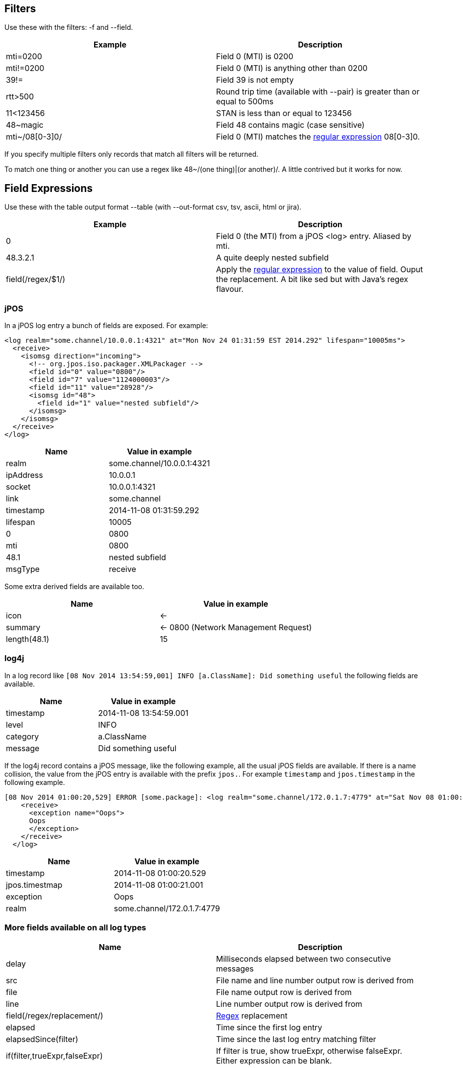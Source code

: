== Filters

Use these with the filters: -f and --field.

[cols="2*", options="header"]
|===
|Example
|Description

|mti=0200
|Field 0 (MTI) is 0200

|mti!=0200
|Field 0 (MTI) is anything other than 0200

|39!=
|Field 39 is not empty

|rtt>500
|Round trip time (available with --pair) is greater than or equal to 500ms

|11<123456
|STAN is less than or equal to 123456

|48~magic
|Field 48 contains magic (case sensitive)

|mti~/08[0-3]0/
|Field 0 (MTI) matches the http://docs.oracle.com/javase/7/docs/api/java/util/regex/Pattern.html[regular expression] 08[0-3]0.
|===

If you specify multiple filters only records that match all filters will be returned.

To match one thing or another you can use a regex like 48~/(one thing)|(or another)/. A little contrived but it works for now.

== Field Expressions

Use these with the table output format --table (with --out-format csv, tsv, ascii, html or jira).

[cols="2*", options="header"]
|===
|Example
|Description

|0
|Field 0 (the MTI) from a jPOS <log> entry. Aliased by mti.

|48.3.2.1
|A quite deeply nested subfield

|field(/regex/$1/)
|Apply the http://docs.oracle.com/javase/7/docs/api/java/util/regex/Pattern.html[regular expression] to the value of field. Ouput the replacement. A bit like sed but with Java's regex flavour.
|===

=== jPOS

In a jPOS log entry a bunch of fields are exposed. For example:

    <log realm="some.channel/10.0.0.1:4321" at="Mon Nov 24 01:31:59 EST 2014.292" lifespan="10005ms">
      <receive>
        <isomsg direction="incoming">
          <!-- org.jpos.iso.packager.XMLPackager -->
          <field id="0" value="0800"/>
          <field id="7" value="1124000003"/>
          <field id="11" value="28928"/>
          <isomsg id="48">
            <field id="1" value="nested subfield"/>
          </isomsg>
        </isomsg>
      </receive>
    </log>

[cols="2*", options="header"]
|===
|Name
|Value in example

|realm
|some.channel/10.0.0.1:4321

|ipAddress
|10.0.0.1

|socket
|10.0.0.1:4321

|link
|some.channel

|timestamp
|2014-11-08 01:31:59.292

|lifespan
|10005

|0
|0800

|mti
|0800

|48.1
|nested subfield

|msgType
|receive

|===

Some extra derived fields are available too.

[cols="2*", options="header"]
|===
|Name
|Value in example

|icon
|<-

|summary
|<- 0800 (Network Management Request)

|length(48.1)
|15

|===

=== log4j

In a log record like `[08 Nov 2014 13:54:59,001] INFO  [a.ClassName]: Did something useful` the following fields are available.

[cols="2*", options="header"]
|===
|Name
|Value in example

|timestamp
|2014-11-08 13:54:59.001

|level
|INFO

|category
|a.ClassName

|message
|Did something useful

|===

If the log4j record contains a jPOS message, like the following example, all the usual jPOS fields are available.
If there is a name collision, the value from the jPOS entry is available with the prefix `jpos.`. For example `timestamp` and `jpos.timestamp` in the following example.

    [08 Nov 2014 01:00:20,529] ERROR [some.package]: <log realm="some.channel/172.0.1.7:4779" at="Sat Nov 08 01:00:21 EST 2014.001" lifespan="290ms">
        <receive>
          <exception name="Oops">
          Oops
          </exception>
        </receive>
      </log>

[cols="2*", options="header"]
|===
|Name
|Value in example

|timestamp
|2014-11-08 01:00:20.529

|jpos.timestmap
|2014-11-08 01:00:21.001

|exception
|Oops

|realm
|some.channel/172.0.1.7:4779

|===

=== More fields available on all log types

[cols="2*", options="header"]
|===
|Name
|Description

|delay
|Milliseconds elapsed between two consecutive messages

|src
|File name and line number output row is derived from

|file
|File name output row is derived from

|line
|Line number output row is derived from

|field(/regex/replacement/)
|http://docs.oracle.com/javase/7/docs/api/java/util/regex/Pattern.html[Regex] replacement

|elapsed
|Time since the first log entry

|elapsedSince(filter)
|Time since the last log entry matching filter

|if(filter,trueExpr,falseExpr)
|If filter is true, show trueExpr, otherwise falseExpr. Either expression can be blank.

|distinct(field)
|Only one row per unique value of field.

|===

== Aggregation

Use count, sum, min, max, avg, group_concat, group_sample, count(condition)

Can also use distinct(). Eg group_concat(distinct(2))

group_sample(src 3) picks 3 random src values from the N values in a group

== Pairing

--pair option will match responses to requests based on MTI, STAN and realm. Only works for jPOS entries.

The following additional fields will be available to filter, aggregate and display.

[cols="2*", options="header"]
|===
|Name
|Description

|request.<field>
|Value of <field> on the request. Eg request.timestamp or request.2

|req.<field>
|Same as above

|response.<field>
|Value of <field> on the response. Eg response.timestamp or resp.39

|resp.<field>
|Same as above

|rtt
|Round trip time in milliseconds: response.timestamp - request.timestamp.

|===

By default fields are looked up on the request. If not found then on the response.
Eg timestamp is the same as req.timestamp whilst 39 would typically fall through to resp.39 as 39 is typically a response field.

== Input Formats

By default the input type is sniffed (automagically detected) by looking at the start of each line. jPOS and log4j entries are detected.

Other formats can be explicitly specified with --in-format.

[cols="2*", options="header"]
|===
|Format
|Description

|csv
|Comma separated values. The field names are taken from the first row: the header.

|icsv
|Comma separated values without a header row. Fields are numbered starting at zero rather than named.

|tsv
|Tab separated values. The field names are taken from the first row: the header.

|gc
|Java Garbage Collection log output. Quite brittle depending on the JVM and version.

|apache
|Apache access logs.

|===

== Output Formats

By default the same text that's input: just act as a filter not an aggregator or formatter.

[cols="3*", options="header"]
|===
| Flag
| Example
| Format

| --table
| --table mti,nmic,count
| Output just the specified field values. By default comma separated. Change the format using --out-format.

| --out-format tsv
| --table mti,nmic,count --out-format tsv
| Tab separated field values. Abbreviated form -o tsv.

| --out-format html
| --table time,summary,src -o html
| HTML table

| --out-format ascii
| -t exception,count-o ascii
| ASCII 'art' table. Like mysql client.

| --plain
| --t time,summary,src --plain
| Avoid unicode characters that might not print on your terminal.

| --out-format jira
| -o jira --table exception,count
| Table that can be pasted into jira

| --digest
| No value required
| Slightly shorter. Nesting compacted to one line.

| --json
| No value required
| A single line of JSON per input record.

| --table -o sqlIn
| --table distinct(ipAddress) -o sqlIn
| A list of values that can be used in a SQL IN clause.
|===

You can use --live with --table to spit out the results incrementally (as they are discovered) rather than waiting until all field widths are known.

== Others

--names to add a name attribute to each <field> element

--ui to open the results in a browser

--merge to remove duplicates when reading partially overlapping files

--highlight for ANSI colour codes